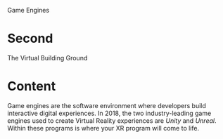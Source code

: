 Game Engines

* Second
The Virtual Building Ground

* Content 
Game engines are the software environment where developers build interactive digital experiences. In 2018, the two industry-leading game engines used to create Virtual Reality experiences are /Unity/ and /Unreal/. Within these programs is where your XR program will come to life. 
